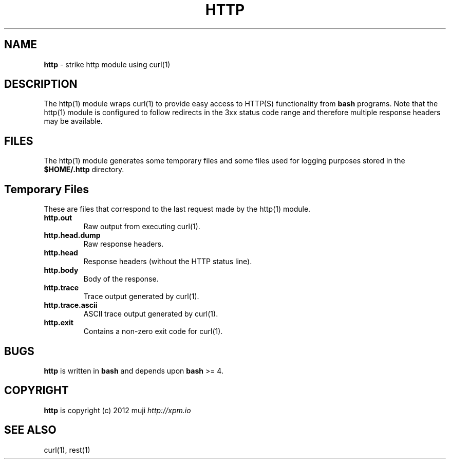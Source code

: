 .\" generated with Ronn/v0.7.3
.\" http://github.com/rtomayko/ronn/tree/0.7.3
.
.TH "HTTP" "1" "December 2012" "" ""
.
.SH "NAME"
\fBhttp\fR \- strike http module using curl(1)
.
.SH "DESCRIPTION"
The http(1) module wraps curl(1) to provide easy access to HTTP(S) functionality from \fBbash\fR programs\. Note that the http(1) module is configured to follow redirects in the 3xx status code range and therefore multiple response headers may be available\.
.
.SH "FILES"
The http(1) module generates some temporary files and some files used for logging purposes stored in the \fB$HOME/\.http\fR directory\.
.
.SH "Temporary Files"
These are files that correspond to the last request made by the http(1) module\.
.
.TP
\fBhttp\.out\fR
Raw output from executing curl(1)\.
.
.TP
\fBhttp\.head\.dump\fR
Raw response headers\.
.
.TP
\fBhttp\.head\fR
Response headers (without the HTTP status line)\.
.
.TP
\fBhttp\.body\fR
Body of the response\.
.
.TP
\fBhttp\.trace\fR
Trace output generated by curl(1)\.
.
.TP
\fBhttp\.trace\.ascii\fR
ASCII trace output generated by curl(1)\.
.
.TP
\fBhttp\.exit\fR
Contains a non\-zero exit code for curl(1)\.
.
.SH "BUGS"
\fBhttp\fR is written in \fBbash\fR and depends upon \fBbash\fR >= 4\.
.
.SH "COPYRIGHT"
\fBhttp\fR is copyright (c) 2012 muji \fIhttp://xpm\.io\fR
.
.SH "SEE ALSO"
curl(1), rest(1)

